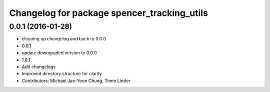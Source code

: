 ^^^^^^^^^^^^^^^^^^^^^^^^^^^^^^^^^^^^^^^^^^^^
Changelog for package spencer_tracking_utils
^^^^^^^^^^^^^^^^^^^^^^^^^^^^^^^^^^^^^^^^^^^^

0.0.1 (2016-01-28)
------------------
* cleaning up changelog and back to 0.0.0
* 0.0.1
* update downgraded version to 0.0.0
* 1.0.1
* Add changelogs
* Improved directory structure for clarity
* Contributors: Michael Jae-Yoon Chung, Timm Linder
